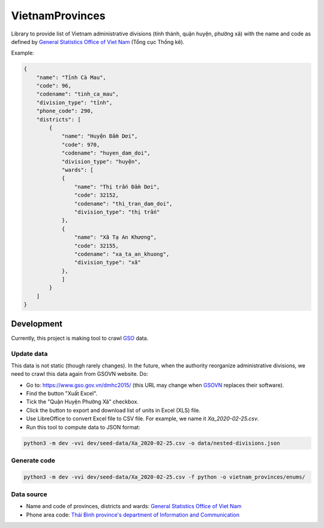 ================
VietnamProvinces
================


Library to provide list of Vietnam administrative divisions (tỉnh thành, quận huyện, phường xã) with the name and code as defined by `General Statistics Office of Viet Nam <gso_vn_>`_ (Tổng cục Thống kê).

Example:

.. code-block:: json

    {
        "name": "Tỉnh Cà Mau",
        "code": 96,
        "codename": "tinh_ca_mau",
        "division_type": "tỉnh",
        "phone_code": 290,
        "districts": [
            {
                "name": "Huyện Đầm Dơi",
                "code": 970,
                "codename": "huyen_dam_doi",
                "division_type": "huyện",
                "wards": [
                {
                    "name": "Thị trấn Đầm Dơi",
                    "code": 32152,
                    "codename": "thi_tran_dam_doi",
                    "division_type": "thị trấn"
                },
                {
                    "name": "Xã Tạ An Khương",
                    "code": 32155,
                    "codename": "xa_ta_an_khuong",
                    "division_type": "xã"
                },
                ]
            }
        ]
    }


Development
-----------

Currently, this project is making tool to crawl `GSO <gso_vn_>`_ data.

Update data
~~~~~~~~~~~

This data is not static (though rarely changes). In the future, when the authority reorganize administrative divisions, we need to crawl this data again from GSOVN website. Do:

- Go to: https://www.gso.gov.vn/dmhc2015/ (this URL may change when `GSOVN <gso_vn_>`_ replaces their software).
- Find the button "Xuất Excel".
- Tick the "Quận Huyện Phường Xã" checkbox.
- Click the button to export and download list of units in Excel (XLS) file.
- Use LibreOffice to convert Excel file to CSV file. For example, we name it *Xa_2020-02-25.csv*.
- Run this tool to compute data to JSON format:

.. code-block:: sh

    python3 -m dev -vvi dev/seed-data/Xa_2020-02-25.csv -o data/nested-divisions.json


Generate code
~~~~~~~~~~~~~

.. code-block:: sh

    python3 -m dev -vvi dev/seed-data/Xa_2020-02-25.csv -f python -o vietnam_provinces/enums/


Data source
~~~~~~~~~~~

- Name and code of provinces, districts and wards:  `General Statistics Office of Viet Nam <gso_vn_>`_
- Phone area code: `Thái Bình province's department of Information and Communication <tb_ic_>`_


.. _gso_vn: https://www.gso.gov.vn/
.. _tb_ic: https://sotttt.thaibinh.gov.vn/tin-tuc/buu-chinh-vien-thong/tra-cuu-ma-vung-dien-thoai-co-dinh-mat-dat-ma-mang-dien-thoa2.html
